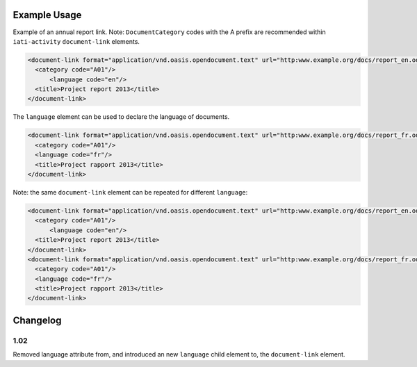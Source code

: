 Example Usage
~~~~~~~~~~~~~
Example of an annual report link. 
Note: ``DocumentCategory`` codes with the A prefix are recommended within ``iati-activity`` ``document-link`` elements.

.. code-block:: xml

    <document-link format="application/vnd.oasis.opendocument.text" url="http:www.example.org/docs/report_en.odt">
      <category code="A01"/>
	  <language code="en"/>
      <title>Project report 2013</title>
    </document-link>

The ``language`` element can be used to declare the language of documents.  
    
.. code-block:: xml
 
    <document-link format="application/vnd.oasis.opendocument.text" url="http:www.example.org/docs/report_fr.odt">
      <category code="A01"/>
      <language code="fr"/>
      <title>Project rapport 2013</title>
    </document-link>

Note: the same ``document-link`` element can be repeated for different ``language``:

.. code-block:: xml
  
    <document-link format="application/vnd.oasis.opendocument.text" url="http:www.example.org/docs/report_en.odt">
      <category code="A01"/>
	  <language code="en"/>
      <title>Project report 2013</title>
    </document-link>
    <document-link format="application/vnd.oasis.opendocument.text" url="http:www.example.org/docs/report_fr.odt">
      <category code="A01"/>
      <language code="fr"/>
      <title>Project rapport 2013</title>
    </document-link>


Changelog
~~~~~~~~~

1.02
^^^^

Removed language attribute from, and introduced an new ``language`` child element to, the ``document-link`` element.

